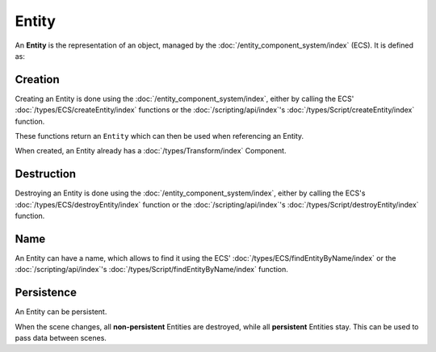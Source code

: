 Entity
======

An **Entity** is the representation of an object, managed by the :doc:`/entity_component_system/index` (ECS). It is defined as:

Creation
--------

Creating an Entity is done using the :doc:`/entity_component_system/index`, either by calling the ECS' :doc:`/types/ECS/createEntity/index` functions or the :doc:`/scripting/api/index`'s :doc:`/types/Script/createEntity/index` function.

These functions return an ``Entity`` which can then be used when referencing an Entity.

When created, an Entity already has a :doc:`/types/Transform/index` Component.

Destruction
-----------

Destroying an Entity is done using the :doc:`/entity_component_system/index`, either by calling the ECS's :doc:`/types/ECS/destroyEntity/index` function or the :doc:`/scripting/api/index`'s :doc:`/types/Script/destroyEntity/index` function.

Name
----

An Entity can have a name, which allows to find it using the ECS' :doc:`/types/ECS/findEntityByName/index` or the :doc:`/scripting/api/index`'s :doc:`/types/Script/findEntityByName/index` function.

Persistence
-----------

An Entity can be persistent.

When the scene changes, all **non-persistent** Entities are destroyed, while all **persistent** Entities stay. This can be used to pass data between scenes.